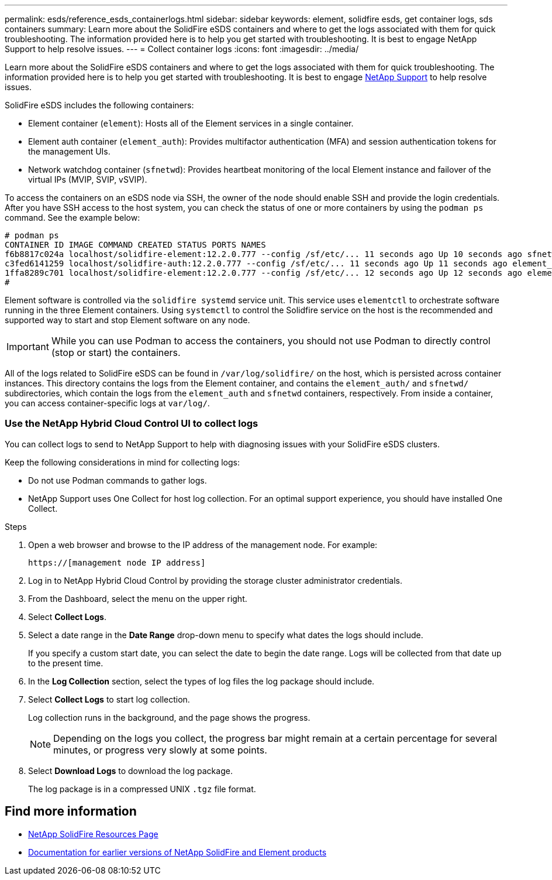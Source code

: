 ---
permalink: esds/reference_esds_containerlogs.html
sidebar: sidebar
keywords: element, solidfire esds, get container logs, sds containers
summary: Learn more about the SolidFire eSDS containers and where to get the logs associated with them for quick troubleshooting. The information provided here is to help you get started with troubleshooting. It is best to engage NetApp Support to help resolve issues.
---
= Collect container logs
:icons: font
:imagesdir: ../media/

[.lead]
Learn more about the SolidFire eSDS containers and where to get the logs associated with them for quick troubleshooting. The information provided here is to help you get started with troubleshooting. It is best to engage https://www.netapp.com/company/contact-us/support/[NetApp Support^] to help resolve issues.

SolidFire eSDS includes the following containers:

* Element container (`element`): Hosts all of the Element services in a single container.
* Element auth container (`element_auth`): Provides multifactor authentication (MFA) and session authentication tokens for the management UIs.
* Network watchdog container (`sfnetwd`): Provides heartbeat monitoring of the local Element instance and failover of the virtual IPs (MVIP, SVIP, vSVIP).

To access the containers on an eSDS node via SSH, the owner of the node should enable SSH and provide the login credentials. After you have SSH access to the host system, you can check the status of one or more containers by using the `podman ps` command. See the example below:

[source,console]
----
# podman ps
CONTAINER ID IMAGE COMMAND CREATED STATUS PORTS NAMES
f6b8817c024a localhost/solidfire-element:12.2.0.777 --config /sf/etc/... 11 seconds ago Up 10 seconds ago sfnetwd
c3fed6141259 localhost/solidfire-auth:12.2.0.777 --config /sf/etc/... 11 seconds ago Up 11 seconds ago element_auth
1ffa8289c701 localhost/solidfire-element:12.2.0.777 --config /sf/etc/... 12 seconds ago Up 12 seconds ago element
#
----

Element software is controlled via the `solidfire systemd` service unit. This service uses `elementctl` to orchestrate software running in the three Element containers. Using `systemctl` to control the Solidfire service on the host is the recommended and supported way to start and stop Element software on any node.

IMPORTANT: While you can use Podman to access the containers, you should not use Podman to directly control (stop or start) the containers.

All of the logs related to SolidFire eSDS can be found in `/var/log/solidfire/` on the host, which is persisted across container instances. This directory contains the logs from the Element container, and contains the `element_auth/` and `sfnetwd/` subdirectories, which contain the logs from the `element_auth` and `sfnetwd` containers, respectively.
From inside a container, you can access container-specific logs at `var/log/`.

=== Use the NetApp Hybrid Cloud Control UI to collect logs

You can collect logs to send to NetApp Support to help with diagnosing issues with your SolidFire eSDS clusters.

Keep the following considerations in mind for collecting logs:

* Do not use Podman commands to gather logs.
* NetApp Support uses One Collect for host log collection. For an optimal support experience, you should have installed One Collect.

.Steps

. Open a web browser and browse to the IP address of the management node. For example:
+
----
https://[management node IP address]
----

. Log in to NetApp Hybrid Cloud Control by providing the storage cluster administrator credentials.
. From the Dashboard, select the menu on the upper right.
. Select *Collect Logs*.
. Select a date range in the *Date Range* drop-down menu to specify what dates the logs should include.
+
If you specify a custom start date, you can select the date to begin the date range. Logs will be collected from that date up to the present time.

. In the *Log Collection* section, select the types of log files the log package should include.
. Select *Collect Logs* to start log collection.
+
Log collection runs in the background, and the page shows the progress.
+
NOTE: Depending on the logs you collect, the progress bar might remain at a certain percentage for several minutes, or progress very slowly at some points.

. Select *Download Logs* to download the log package.
+
The log package is in a compressed UNIX `.tgz` file format.

== Find more information
* https://www.netapp.com/data-storage/solidfire/documentation/[NetApp SolidFire Resources Page^]
* https://docs.netapp.com/sfe-122/topic/com.netapp.ndc.sfe-vers/GUID-B1944B0E-B335-4E0B-B9F1-E960BF32AE56.html[Documentation for earlier versions of NetApp SolidFire and Element products^]
